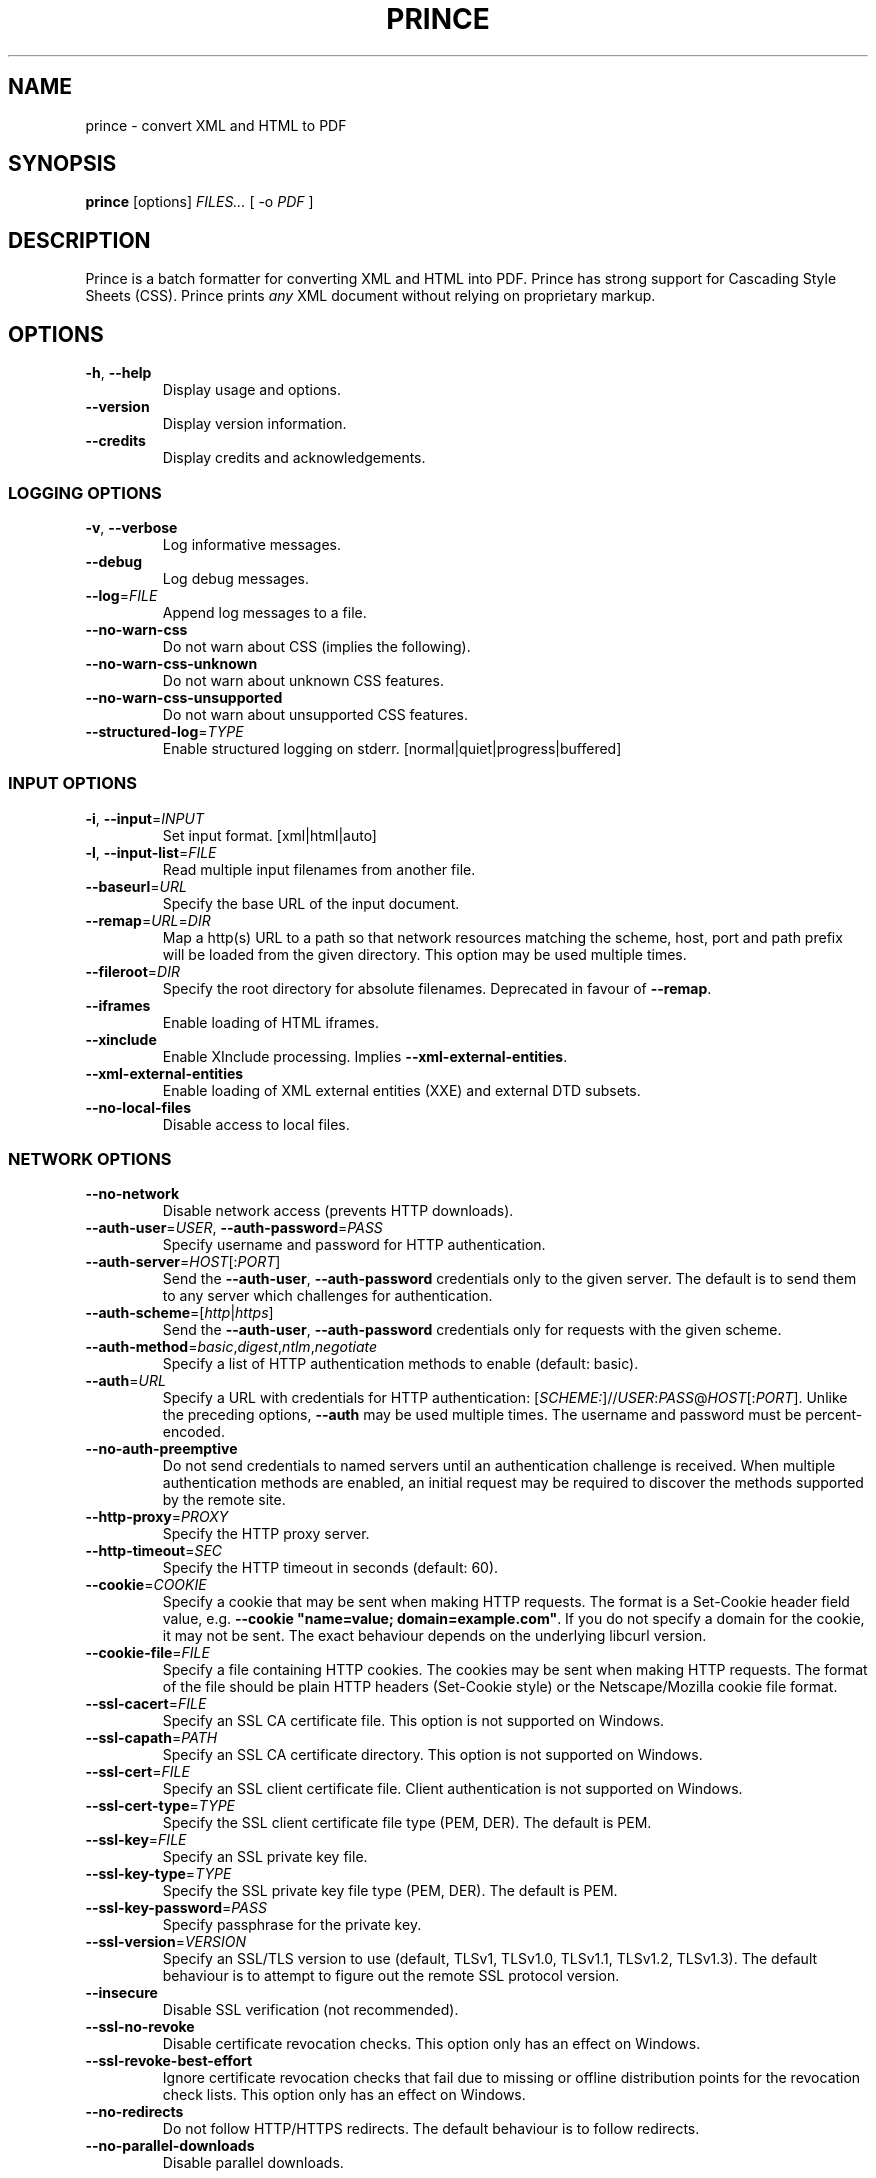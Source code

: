 .TH PRINCE 1 "October 2022"
.SH NAME
prince \- convert XML and HTML to PDF
.SH SYNOPSIS
.B prince
[options]
.I FILES...
[ -o
.I PDF
]
.SH DESCRIPTION
Prince is a batch formatter for converting XML and HTML into PDF.
Prince has strong support for Cascading Style Sheets (CSS).
Prince prints
.I any
XML document without relying on proprietary markup. 
.SH OPTIONS
.IP "\fB\-h\fR, \fB\-\-help\fR"
Display usage and options.
.IP "\fB\-\-version\fR"
Display version information.
.IP "\fB\-\-credits\fR"
Display credits and acknowledgements.
.SS LOGGING OPTIONS
.IP "\fB\-v\fR, \fB\-\-verbose\fR"
Log informative messages.
.IP "\fB\-\-debug\fR"
Log debug messages.
.IP "\fB\-\-log\fR=\fIFILE\fR"
Append log messages to a file.
.IP "\fB\-\-no\-warn\-css\fR"
Do not warn about CSS (implies the following).
.IP "\fB\-\-no\-warn\-css\-unknown\fR"
Do not warn about unknown CSS features.
.IP "\fB\-\-no\-warn\-css\-unsupported\fR"
Do not warn about unsupported CSS features.
.IP "\fB\-\-structured\-log\fR=\fITYPE\fR"
Enable structured logging on stderr.
[normal|quiet|progress|buffered]
.SS INPUT OPTIONS
.IP "\fB\-i\fR, \fB\-\-input\fR=\fIINPUT\fR"
Set input format. [xml|html|auto]
.IP "\fB\-l\fR, \fB\-\-input\-list\fR=\fIFILE\fR"
Read multiple input filenames from another file.
.IP "\fB\-\-baseurl\fR=\fIURL\fR"
Specify the base URL of the input document.
.IP "\fB\-\-remap\fR=\fIURL\fR=\fIDIR\fR"
Map a http(s) URL to a path so that network resources matching the
scheme, host, port and path prefix will be loaded from the given directory.
This option may be used multiple times.
.IP "\fB\-\-fileroot\fR=\fIDIR\fR"
Specify the root directory for absolute filenames.
Deprecated in favour of
.BR \-\-remap .
.IP "\fB\-\-iframes\fR"
Enable loading of HTML iframes.
.IP "\fB\-\-xinclude\fR"
Enable XInclude processing. Implies
.BR \-\-xml\-external\-entities .
.IP "\fB\-\-xml\-external\-entities\fR"
Enable loading of XML external entities (XXE) and external DTD subsets.
.IP "\fB\-\-no\-local\-files\fR"
Disable access to local files.
.SS NETWORK OPTIONS
.IP "\fB\-\-no\-network\fR"
Disable network access (prevents HTTP downloads).
.IP "\fB\-\-auth\-user\fR=\fIUSER\fR, \fB\-\-auth\-password\fR=\fIPASS\fR"
Specify username and password for HTTP authentication.
.IP "\fB\-\-auth\-server\fR=\fIHOST\fR[:\fIPORT\fR]"
Send the
.BR \-\-auth\-user ,
.B \-\-auth\-password
credentials only to the given server.
The default is to send them to any server
which challenges for authentication.
.IP "\fB\-\-auth\-scheme\fR=[\fIhttp\fR|\fIhttps\fR]"
Send the
.BR \-\-auth\-user ,
.B \-\-auth\-password
credentials only for requests with the given scheme.
.IP "\fB\-\-auth\-method\fR=\fIbasic\fR,\fIdigest\fR,\fIntlm\fR,\fInegotiate\fR"
Specify a list of HTTP authentication methods to enable (default: basic).
.IP "\fB\-\-auth\fR=\fIURL\fR"
Specify a URL with credentials for HTTP authentication:
[\fISCHEME:\fR]//\fIUSER\fR:\fIPASS\fR@\fIHOST\fR[:\fIPORT\fR].
Unlike the preceding options,
\fB\-\-auth\fR may be used multiple times.
The username and password must be percent-encoded.
.IP "\fB\-\-no\-auth\-preemptive\fR"
Do not send credentials to named servers until an
authentication challenge is received.
When multiple authentication methods are enabled,
an initial request may be required to discover the
methods supported by the remote site.
.IP "\fB\-\-http\-proxy\fR=\fIPROXY\fR"
Specify the HTTP proxy server.
.IP "\fB\-\-http\-timeout\fR=\fISEC\fR"
Specify the HTTP timeout in seconds (default: 60).
.IP "\fB\-\-cookie\fR=\fICOOKIE\fR"
Specify a cookie that may be sent when making HTTP requests.
The format is a Set-Cookie header field value, e.g.
\fB\-\-cookie "name=value; domain=example.com"\fR.
If you do not specify a domain for the cookie, it may not be sent.
The exact behaviour depends on the underlying libcurl version.
.IP "\fB\-\-cookie-file\fR=\fIFILE\fR"
Specify a file containing HTTP cookies.
The cookies may be sent when making HTTP requests.
The format of the file should be plain HTTP headers (Set-Cookie style)
or the Netscape/Mozilla cookie file format.
.IP "\fB\-\-ssl\-cacert\fR=\fIFILE\fR"
Specify an SSL CA certificate file.
This option is not supported on Windows.
.IP "\fB\-\-ssl\-capath\fR=\fIPATH\fR"
Specify an SSL CA certificate directory.
This option is not supported on Windows.
.IP "\fB\-\-ssl\-cert\fR=\fIFILE\fR"
Specify an SSL client certificate file.
Client authentication is not supported on Windows.
.IP "\fB\-\-ssl\-cert-type\fR=\fITYPE\fR"
Specify the SSL client certificate file type (PEM, DER). The default is PEM.
.IP "\fB\-\-ssl\-key\fR=\fIFILE\fR"
Specify an SSL private key file.
.IP "\fB\-\-ssl\-key\-type\fR=\fITYPE\fR"
Specify the SSL private key file type (PEM, DER). The default is PEM.
.IP "\fB\-\-ssl\-key\-password\fR=\fIPASS\fR"
Specify passphrase for the private key.
.IP "\fB\-\-ssl\-version\fR=\fIVERSION\fR"
Specify an SSL/TLS version to use (default, TLSv1, TLSv1.0, TLSv1.1, TLSv1.2,
TLSv1.3).
The default behaviour is to attempt to figure out the remote SSL protocol
version.
.IP "\fB\-\-insecure\fR"
Disable SSL verification (not recommended).
.IP "\fB\-\-ssl\-no\-revoke\fR"
Disable certificate revocation checks.
This option only has an effect on Windows.
.IP "\fB\-\-ssl\-revoke\-best\-effort\fR"
Ignore certificate revocation checks that fail due to missing or offline
distribution points for the revocation check lists.
This option only has an effect on Windows.
.IP "\fB\-\-no\-redirects\fR"
Do not follow HTTP/HTTPS redirects. The default behaviour is to follow
redirects.
.IP "\fB\-\-no\-parallel\-downloads\fR"
Disable parallel downloads.
.SS JAVASCRIPT OPTIONS
.IP "\fB\-j\fR, \fB\-\-javascript\fR"
Enable JavaScript in HTML documents.
.IP "\fB\-\-script\fR=\fIFILE\fR"
Run an external script.
.IP "\fB\-\-max\-passes\fR=\fINUM\fR"
Specify a limit on the number of times that the document may be laid out.
By default, there is no limit.
The first pass always occurs. The second and subsequent passes will occur if a
JavaScript function registered with Prince.registerPostLayoutFunc modifies the
DOM.
.SS CSS OPTIONS
.IP "\fB\-s\fR, \fB\-\-style\fR=\fIFILE\fR"
Apply an external style sheet.
.IP "\fB\-\-media\fR=\fIMEDIA\fR"
Specify the media type (e.g. print, screen).
.IP "\fB\-\-page\-size\fR=\fISIZE\fR"
Specify the page size (e.g. A4).
.IP "\fB\-\-page\-margin\fR=\fIMARGIN\fR"
Specify the page margin (e.g. 20mm).
The syntax for \fIMARGIN\fR is as for the CSS `margin' property:
e.g.\ three space-separated lengths give
the top, side and bottom page margins respectively.
(However, see the
.B \-\-mirror\-margins
option.)
.IP "\fB\-\-mirror\-margins"
This option causes a four-term argument to
.B \-\-page\-margin
to be interpreted as
.I TOP OUTSIDE BOTTOM INSIDE.
Put another way, this option means that
.B \-\-page\-margin
specifies margins for right pages,
while left pages have margins that are the mirror image of that.
.IP
(The choice of the
.B \-\-page\-margin
argument applying to right rather than recto or left pages
means that the more visible outside margin comes first,
and is convenient for books where
the outside margin is to be either equal to the top margin
or between the sizes of the top and bottom margins.)
.IP "\fB\-\-no\-author\-style\fR"
Ignore author style sheets.
.IP "\fB\-\-no\-default\-style\fR"
Ignore default style sheets.
.SS PDF OUTPUT OPTIONS
.IP "\fB\-o\fR, \fB\-\-output\fR=\fIFILE\fR"
Specify the output PDF filename.
.IP "\fB\-\-pdf\-profile\fR=\fIPROFILE\fR"
Specify the PDF profile to use
(PDF/A-1a, PDF/A-1b,
PDF/A-2a, PDF/A-2b,
PDF/A-3a, PDF/A-3b,
PDF/UA-1,
PDF/A-1a+PDF/UA-1,
PDF/A-2a+PDF/UA-1,
PDF/A-3a+PDF/UA-1,
PDF/X-1a:2001,
PDF/X-1a:2003,
PDF/X-3:2002,
PDF/X-3:2003,
PDF/X-4).
.IP "\fB\-\-pdf\-output\-intent\fR=\fIICC\fR"
Specify the PDF/A or PDF/X output intent ICC profile.
.IP "\fB\-\-pdf\-script\fR=\fIFILE\fR"
Include an AcroJS script to run when the PDF is opened.
.IP "\fB\-\-pdf\-event\-script\fR=\fIEVENT:FILE\fR"
Include an AcroJS script to run on a specific event
(will-close, will-save, did-save, will-print, did-print).
.IP "\fB\-\-attach\fR=\fIFILE\fR"
Attach a file to the PDF.
.IP "\fB\-\-tagged\-pdf"
Produce tagged PDF.
.IP "\fB\-\-pdf\-forms"
Enable generation of interactive form fields from HTML form control elements
by default.
.IP "\fB\-\-no\-artificial\-fonts\fR"
Disable synthesis of missing bold/italic fonts.
.IP "\fB\-\-no\-embed\-fonts\fR"
Disable font embedding in PDF output.
.IP "\fB\-\-no\-subset\-fonts\fR"
Disable font subsetting in PDF output.
.IP "\fB\-\-force\-identity\-encoding\fR"
Use identity encoding for all fonts.
.IP "\fB\-\-no\-compress\fR"
Disable compression of PDF output.
.IP "\fB\-\-no\-object\-streams\fR"
Disable use of PDF object streams.
.IP "\fB\-\-convert\-colors\fR
Convert colors to output intent color space.
.IP "\fB\-\-fallback\-cmyk\-profile=\fIICC\fR"
Set fallback ICC profile for uncalibrated CMYK.
The output intent color space takes precedence if it is CMYK.
.SS PDF METADATA OPTIONS
.IP "\fB\-\-pdf\-lang\fR=\fILANG\fR"
Specify the primary language as a RFC 3066-style language tag (e.g. en).
.IP "\fB\-\-pdf\-xmp\-metadata"
Include HTML metadata as XMP in the PDF.
.IP "\fB\-\-pdf\-xmp\fR=\fIFILE\fR"
Include additional XMP metadata from a file in the PDF.
.IP "\fB\-\-pdf\-title\fR=\fITITLE\fR"
Set PDF document title.
.IP "\fB\-\-pdf\-subject\fR=\fISUBJECT\fR"
Set PDF document subject.
.IP "\fB\-\-pdf\-author\fR=\fIAUTHOR\fR"
Set PDF document author.
.IP "\fB\-\-pdf\-keywords\fR=\fIKEYWORDS\fR"
Set PDF document keywords.
.IP "\fB\-\-pdf\-creator\fR=\fICREATOR\fR"
Set PDF document creator.
.SS PDF ENCRYPTION OPTIONS
.IP "\fB\-\-encrypt\fR"
Encrypt PDF output.
.IP "\fB\-\-key\-bits\fR=\fINUM\fR"
Set encryption key size [40|128].
.IP "\fB\-\-user\-password\fR=\fIPASS\fR"
Set PDF user password.
.IP "\fB\-\-owner\-password\fR=\fIPASS\fR"
Set PDF owner password.
.IP "\fB\-\-disallow\-print\fR"
Disallow printing of PDF output.
.IP "\fB\-\-disallow\-modify\fR"
Disallow modification of PDF output.
This includes document assembly unless used with \fB\-\-allow\-assembly\fR.
.IP "\fB\-\-disallow\-copy\fR"
Disallow copying from PDF output.
.IP "\fB\-\-disallow\-annotate\fR"
Disallow annotation of PDF output.
.IP "\fB\-\-allow\-copy\-for\-accessibility\fR"
Allow copying content for accessibility purposes
even when copying is disallowed by \fB\-\-disallow\-copy\fR.
.IP "\fB\-\-allow\-assembly\fR"
Allow document assembly even when other modifications are disallowed by
\fB\-\-disallow\-modify\fR.
.SS FAIL\-SAFE OPTIONS
.IP "\fB\-\-fail\-safe\fR"
Set all of the following fail-safe options.
.IP "\fB\-\-fail\-invalid\-license\fR"
Fail if the license is invalid or inapplicable.
.IP "\fB\-\-fail\-dropped\-content\fR"
Fail if any content is dropped.
.IP "\fB\-\-fail\-missing\-resources\fR"
Fail if any resources cannot be loaded.
.IP "\fB\-\-fail\-missing\-glyphs\fR"
Fail if glyphs cannot be found for any characters.
.IP "\fB\-\-fail\-stripped\-transparency\fR"
Fail if any transparency is stripped.
.IP "\fB\-\-fail\-pdf\-profile\-error\fR"
Fail if there are problems complying with the specified PDF profile,
e.g. due to incompatible options.
.IP "\fB\-\-fail\-pdf\-tag\-error\fR"
Fail if there are problems tagging the PDF document for accessibility.
.SS RASTER OUTPUT OPTIONS
.IP "\fB\-\-raster\-output\fR=\fITEMPLATE\fR"
Enable raster output, and rasterise each selected page to an image file named
according to the template. These field specifications are allowed within
\fITEMPLATE\fR:
.IP
\fB%d\fR is replaced by the page number
.IP
\fB%0\fINUM\fBd\fR is replaced by the page number, padded with leading zeroes
so that the field is at least \fINUM\fR characters long
.IP
\fB%\fINUM\fBd\fR is replaced by the page number, padded with leading spaces
so that the field is at least \fINUM\fR characters long
(\fINUM\fR must begin with a non-zero digit)
.IP
\fB%%\fR is replaced by a single percent sign.
.IP "\fB\-\-raster\-format\fR=\fIauto\fR|\fIpng\fR|\fIjpeg\fR"
Set raster output format.
.IP "\fB\-\-raster\-jpeg\-quality\fR=\fINUM\fR"
Set quality when writing raster output to JPEG format.
The value ranges from 0 to 100 (default: 92).
.IP "\fB\-\-raster\-pages\fR=\fIall\fR|\fIfirst\fR|\fINUM\fR"
Set range of pages to rasterise (default: all).
.IP "\fB\-\-raster\-dpi\fR=\fIDPI\fR"
Set resolution of raster output.
.IP "\fB\-\-raster\-background\fR=\fIwhite\fR|\fItransparent\fR"
Set background color of raster output (default: white).
.IP "\fB\-\-raster\-threads\fR=\fINUM\fR"
Set number of threads to use for producing raster output.
.SS UTILITY OPTIONS
.IP "\fB\-\-scanfonts \fIFILES...\fR"
Scan font files and create a CSS file.
.IP "\fB\-\-control\fR"
Communicate via the control interface.
.SH COPYRIGHT
Copyright \(co 2002-2021 YesLogic Pty. Ltd.
.SH "SEE ALSO"
For more information, see https://www.princexml.com
